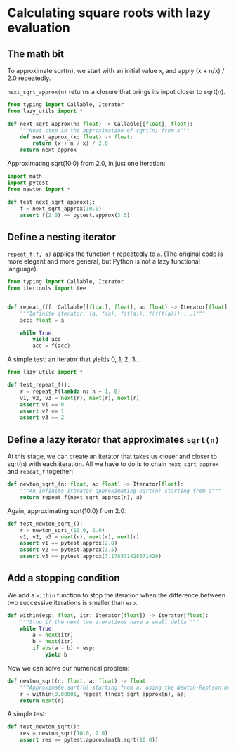 #+HTML_HEAD: <link rel="stylesheet" type="text/css" href="https://gongzhitaao.org/orgcss/org.css"/>
#+EXPORT_FILE_NAME: ../html/newton.html

* Calculating square roots with lazy evaluation 

** The math bit
To approximate sqrt(n), we start with an initial value =x=, and apply (x + n/x) / 2.0 repeatedly.

=next_sqrt_approx(n)= returns a closure that brings its input closer to sqrt(n).

#+begin_src python :noweb yes :tangle ../src/newton.py
  from typing import Callable, Iterator
  from lazy_utils import *

  def next_sqrt_approx(n: float) -> Callable[[float], float]:
      """Next step in the approximation of sqrt(n) from x"""
      def next_approx_(x: float) -> float:
          return (x + n / x) / 2.0
      return next_approx_  
#+end_src

Approximating sqrt(10.0) from 2.0, in just one iteration:

#+begin_src python :noweb yes :tangle ../src/test_newton.py
  import math
  import pytest
  from newton import *

  def test_next_sqrt_approx():
      f = next_sqrt_approx(10.0)
      assert f(2.0) == pytest.approx(3.5)
#+end_src

** Define a nesting iterator
=repeat_f(f, a)= applies the function =f= repeatedly to =a=. (The original code is more elegant and more general, but Python is not a lazy functional language).

#+begin_src python :noweb yes :tangle ../src/lazy_utils.py
  from typing import Callable, Iterator
  from itertools import tee


  def repeat_f(f: Callable[[float], float], a: float) -> Iterator[float]:
      """Infinite iterator: [a, f(a), f(f(a)), f(f(f(a))) ...]"""
      acc: float = a

      while True:
          yield acc
          acc = f(acc)
#+end_src

A simple test: an iterator that yields 0, 1, 2, 3...

#+begin_src python :noweb yes :tangle ../src/test_lazy_utils.py
  from lazy_utils import *

  def test_repeat_f():
      r = repeat_f(lambda n: n + 1, 0)
      v1, v2, v3 = next(r), next(r), next(r)
      assert v1 == 0
      assert v2 == 1
      assert v3 == 2
#+end_src

** Define a lazy iterator that approximates =sqrt(n)=
At this stage, we can create an iterator that takes us closer and closer to sqrt(n) with each iteration. All we have to do is to chain =next_sqrt_approx= and =repeat_f= together:

#+begin_src python :noweb yes :tangle ../src/newton.py
  def newton_sqrt_(n: float, a: float) -> Iterator[float]:
      """An infinite iterator approximating sqrt(n) starting from a"""
      return repeat_f(next_sqrt_approx(n), a)
#+end_src

Again, approximating sqrt(10.0) from 2.0:

#+begin_src python :noweb yes :tangle ../src/test_newton.py :padlines no
  def test_newton_sqrt_():
      r = newton_sqrt_(10.0, 2.0)
      v1, v2, v3 = next(r), next(r), next(r)
      assert v1 == pytest.approx(2.0)
      assert v2 == pytest.approx(3.5)
      assert v3 == pytest.approx(3.178571428571429)
#+end_src

** Add a stopping condition
We add a =within= function to stop the iteration when the difference between two successive iterations is smaller than =esp=.

#+begin_src python :noweb yes :tangle ../src/lazy_utils.py
  def within(esp: float, itr: Iterator[float]) -> Iterator[float]:
      """Stop if the next two iterations have a small delta."""
      while True:
          a = next(itr)
          b = next(itr)
          if abs(a - b) < esp:
              yield b              
#+end_src

Now we can solve our numerical problem:

#+begin_src python :noweb yes :tangle ../src/newton.py
  def newton_sqrt(n: float, a: float) -> float:
      """Approximate sqrt(n) starting from a, using the Newton-Raphson method."""
      r = within(0.00001, repeat_f(next_sqrt_approx(n), a))
      return next(r)
#+end_src

A simple test:

#+begin_src python :noweb yes :tangle ../src/test_newton.py
  def test_newton_sqrt():
      res = newton_sqrt(10.0, 2.0)
      assert res == pytest.approx(math.sqrt(10.0))
#+end_src
